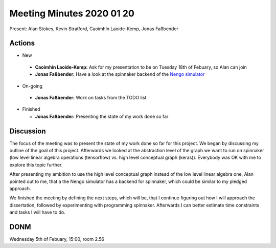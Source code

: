 Meeting Minutes 2020 01 20
==========================

Present: Alan Stokes, Kevin Stratford,
Caoimhín Laoide-Kemp, Jonas Faßbender


Actions
-------

* New

 - **Caoimhín Laoide-Kemp:** Ask for my presentation to be
   on Tuesday 18th of Febuary, so Alan can join

 - **Jonas Faßbender:**  Have a look at the spinnaker
   backend of the `Nengo simulator <https://github.com/project-rig/nengo_spinnaker>`_

* On-going

 - **Jonas Faßbender:** Work on tasks from the TODO list

* Finished

  - **Jonas Faßbender:** Presenting the state of my work
    done so far


Discussion
----------

The focus of the meeting was to present the state of my
work done so far for this project.
We began by discussing my outline of the goal of this
project.
Afterwards we looked at the abstraction level of the
graph we want to run on spinnaker (low level linear algebra
operations (tensorflow) vs. high level conceptual graph
(keras)).
Everybody was OK with me to explore this topic further.

After presenting my ambition to use the high level
conceptual graph instead of the low level linear algebra
one, Alan pointed out to me, that a the Nengo simulator
has a backend for spinnaker, which could be similar to
my pledged approach.

We finished the meeting by defining the next steps,
which will be, that I continue figuring out how I will
approach the dissertation, followed by experimenting with
programming spinnaker.
Afterwards I can better estimate time constraints and
tasks I will have to do.


DONM
----

Wednesday 5th of Febuary, 15:00, room 2.56
